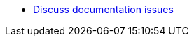 * https://teams.microsoft.com/l/channel/19%3ae23779254c244d358a58dc03de748cfb%40thread.skype/Documentation?groupId=f3d3a37e-0fdb-4e4b-bb64-9a22e0ee3c13&tenantId=c5263ca1-a2e1-42fd-81bb-effcd1666efd[Discuss documentation issues,target=_blank]
